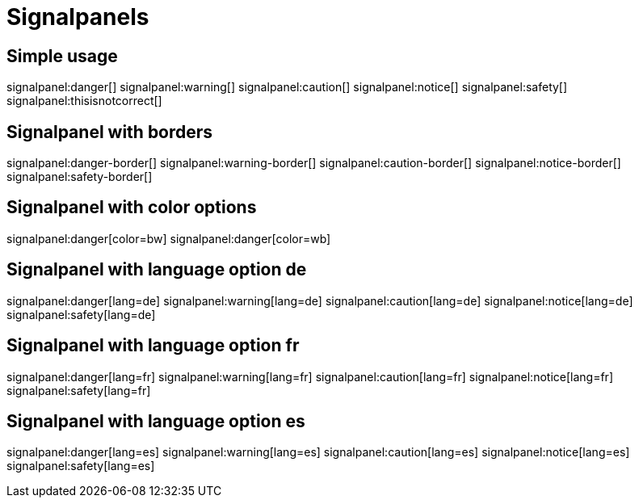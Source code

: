 = Signalpanels

== Simple usage
signalpanel:danger[]
signalpanel:warning[]
signalpanel:caution[]
signalpanel:notice[]
signalpanel:safety[]
signalpanel:thisisnotcorrect[]

== Signalpanel with borders
signalpanel:danger-border[]
signalpanel:warning-border[]
signalpanel:caution-border[]
signalpanel:notice-border[]
signalpanel:safety-border[]

== Signalpanel with color options
signalpanel:danger[color=bw]
signalpanel:danger[color=wb]

== Signalpanel with language option de
signalpanel:danger[lang=de]
signalpanel:warning[lang=de]
signalpanel:caution[lang=de]
signalpanel:notice[lang=de]
signalpanel:safety[lang=de]

== Signalpanel with language option fr
signalpanel:danger[lang=fr]
signalpanel:warning[lang=fr]
signalpanel:caution[lang=fr]
signalpanel:notice[lang=fr]
signalpanel:safety[lang=fr]

== Signalpanel with language option es
signalpanel:danger[lang=es]
signalpanel:warning[lang=es]
signalpanel:caution[lang=es]
signalpanel:notice[lang=es]
signalpanel:safety[lang=es]
